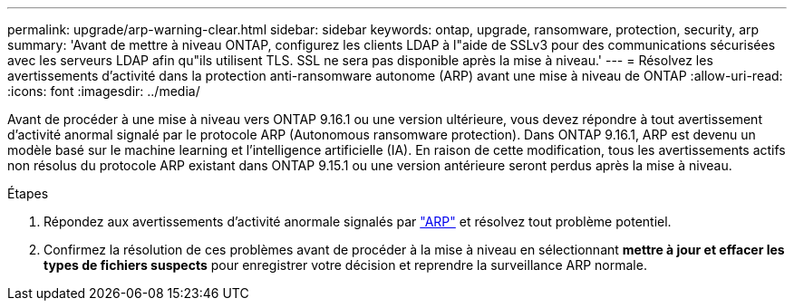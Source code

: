 ---
permalink: upgrade/arp-warning-clear.html 
sidebar: sidebar 
keywords: ontap, upgrade, ransomware, protection, security, arp 
summary: 'Avant de mettre à niveau ONTAP, configurez les clients LDAP à l"aide de SSLv3 pour des communications sécurisées avec les serveurs LDAP afin qu"ils utilisent TLS. SSL ne sera pas disponible après la mise à niveau.' 
---
= Résolvez les avertissements d'activité dans la protection anti-ransomware autonome (ARP) avant une mise à niveau de ONTAP
:allow-uri-read: 
:icons: font
:imagesdir: ../media/


[role="lead"]
Avant de procéder à une mise à niveau vers ONTAP 9.16.1 ou une version ultérieure, vous devez répondre à tout avertissement d'activité anormal signalé par le protocole ARP (Autonomous ransomware protection). Dans ONTAP 9.16.1, ARP est devenu un modèle basé sur le machine learning et l'intelligence artificielle (IA). En raison de cette modification, tous les avertissements actifs non résolus du protocole ARP existant dans ONTAP 9.15.1 ou une version antérieure seront perdus après la mise à niveau.

.Étapes
. Répondez aux avertissements d'activité anormale signalés par link:../anti-ransomware/respond-abnormal-task.html["ARP"] et résolvez tout problème potentiel.
. Confirmez la résolution de ces problèmes avant de procéder à la mise à niveau en sélectionnant *mettre à jour et effacer les types de fichiers suspects* pour enregistrer votre décision et reprendre la surveillance ARP normale.

